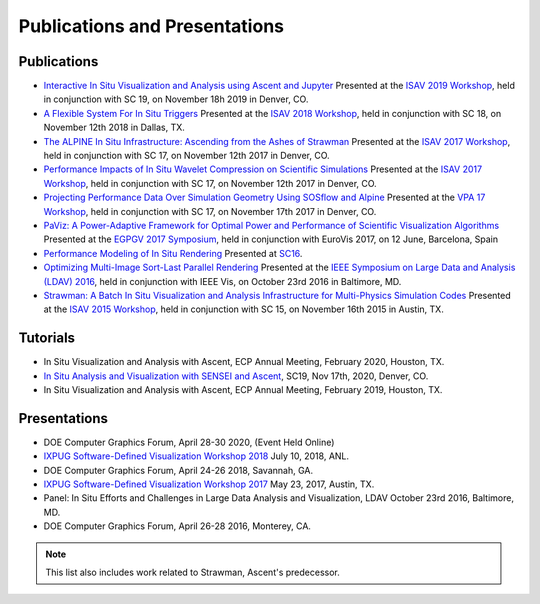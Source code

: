 .. ############################################################################
.. # Copyright (c) 2015-2019, Lawrence Livermore National Security, LLC.
.. #
.. # Produced at the Lawrence Livermore National Laboratory
.. #
.. # LLNL-CODE-716457
.. #
.. # All rights reserved.
.. #
.. # This file is part of Ascent.
.. #
.. # For details, see: http://ascent.readthedocs.io/.
.. #
.. # Please also read ascent/LICENSE
.. #
.. # Redistribution and use in source and binary forms, with or without
.. # modification, are permitted provided that the following conditions are met:
.. #
.. # * Redistributions of source code must retain the above copyright notice,
.. #   this list of conditions and the disclaimer below.
.. #
.. # * Redistributions in binary form must reproduce the above copyright notice,
.. #   this list of conditions and the disclaimer (as noted below) in the
.. #   documentation and/or other materials provided with the distribution.
.. #
.. # * Neither the name of the LLNS/LLNL nor the names of its contributors may
.. #   be used to endorse or promote products derived from this software without
.. #   specific prior written permission.
.. #
.. # THIS SOFTWARE IS PROVIDED BY THE COPYRIGHT HOLDERS AND CONTRIBUTORS "AS IS"
.. # AND ANY EXPRESS OR IMPLIED WARRANTIES, INCLUDING, BUT NOT LIMITED TO, THE
.. # IMPLIED WARRANTIES OF MERCHANTABILITY AND FITNESS FOR A PARTICULAR PURPOSE
.. # ARE DISCLAIMED. IN NO EVENT SHALL LAWRENCE LIVERMORE NATIONAL SECURITY,
.. # LLC, THE U.S. DEPARTMENT OF ENERGY OR CONTRIBUTORS BE LIABLE FOR ANY
.. # DIRECT, INDIRECT, INCIDENTAL, SPECIAL, EXEMPLARY, OR CONSEQUENTIAL
.. # DAMAGES  (INCLUDING, BUT NOT LIMITED TO, PROCUREMENT OF SUBSTITUTE GOODS
.. # OR SERVICES; LOSS OF USE, DATA, OR PROFITS; OR BUSINESS INTERRUPTION)
.. # HOWEVER CAUSED AND ON ANY THEORY OF LIABILITY, WHETHER IN CONTRACT,
.. # STRICT LIABILITY, OR TORT (INCLUDING NEGLIGENCE OR OTHERWISE) ARISING
.. # IN ANY WAY OUT OF THE USE OF THIS SOFTWARE, EVEN IF ADVISED OF THE
.. # POSSIBILITY OF SUCH DAMAGE.
.. #
.. ############################################################################

Publications and Presentations
==============================


Publications
------------

- `Interactive In Situ Visualization and Analysis using Ascent and Jupyter <https://dl.acm.org/doi/pdf/10.1145/3364228.3364232>`_  Presented at the `ISAV 2019 Workshop <https://dav.lbl.gov/events/ISAV2019/>`_, held in conjunction with SC 19, on November 18h 2019 in Denver, CO.

- `A Flexible System For In Situ Triggers <https://sc18.supercomputing.org/proceedings/workshops/workshop_files/ws_isav110s3-file1.pdf>`_  Presented at the `ISAV 2018 Workshop <http://vis.lbl.gov/events/ISAV2018/>`_, held in conjunction with SC 18, on November 12th 2018 in Dallas, TX.

- `The ALPINE In Situ Infrastructure: Ascending from the Ashes of Strawman <https://dl.acm.org/citation.cfm?doid=3144769.3144778>`_  Presented at the `ISAV 2017 Workshop <http://vis.lbl.gov/Events/ISAV-2017/>`_, held in conjunction with SC 17, on November 12th 2017 in Denver, CO.

- `Performance Impacts of In Situ Wavelet Compression on Scientific Simulations <https://dl.acm.org/citation.cfm?doid=3144769.3144773>`_  Presented at the `ISAV 2017 Workshop <http://vis.lbl.gov/Events/ISAV-2017/>`_, held in conjunction with SC 17, on November 12th 2017 in Denver, CO.

- `Projecting Performance Data Over Simulation Geometry Using SOSflow and Alpine <https://vpa17.github.io/pdfs/VPA_2017_wood.pdf>`_ Presented at the `VPA 17 Workshop <https://vpa17.github.io/>`_, held in conjunction with SC 17, on November 17th 2017 in Denver, CO.

- `PaViz: A Power-Adaptive Framework for Optimal Power and Performance of Scientific Visualization Algorithms <https://www.osti.gov/scitech/biblio/1366964>`_ Presented at the `EGPGV 2017 Symposium <http://www.vis.uni-stuttgart.de/egpgv/egpgv2017/>`_, held in conjunction with EuroVis 2017, on 12 June,  Barcelona, Spain

- `Performance Modeling of In Situ Rendering <http://dl.acm.org/citation.cfm?id=3014936>`_ Presented at `SC16 <http://sc16.supercomputing.org/>`_.

- `Optimizing Multi-Image Sort-Last Parallel Rendering <http://ieeexplore.ieee.org/document/7874308/>`_ Presented at the `IEEE Symposium on Large Data and Analysis (LDAV) 2016 <http://www.ldav.org/>`_, held in conjunction with IEEE Vis, on October 23rd 2016 in Baltimore, MD.

- `Strawman: A Batch In Situ Visualization and Analysis Infrastructure for Multi-Physics Simulation Codes <http://dl.acm.org/citation.cfm?id=2828625>`_ Presented at the `ISAV 2015 Workshop <http://vis.lbl.gov/Events/ISAV-2015/>`_, held in conjunction with SC 15, on November 16th 2015 in Austin, TX.


Tutorials
-------------

- In Situ Visualization and Analysis with Ascent, ECP Annual Meeting, February 2020, Houston, TX.
- `In Situ Analysis and Visualization with SENSEI and Ascent <https://sc19.supercomputing.org/presentation/?id=tut141&sess=sess199>`_, SC19, Nov 17th, 2020, Denver, CO.
- In Situ Visualization and Analysis with Ascent, ECP Annual Meeting, February 2019, Houston, TX.


Presentations
-------------

- DOE Computer Graphics Forum, April 28-30 2020, (Event Held Online)
- `IXPUG Software-Defined Visualization Workshop 2018 <https://www.ixpug.org/events/swdvis-2018>`_ July 10, 2018, ANL.
- DOE Computer Graphics Forum, April 24-26 2018, Savannah, GA.
- `IXPUG Software-Defined Visualization Workshop 2017 <https://www.ixpug.org/events/swdvis-2017>`_ May 23, 2017, Austin, TX.
- Panel: In Situ Efforts and Challenges in Large Data Analysis and Visualization, LDAV October 23rd 2016, Baltimore, MD.
- DOE Computer Graphics Forum, April 26-28 2016, Monterey, CA.


.. note::

  This list also includes work related to Strawman, Ascent's predecessor.
